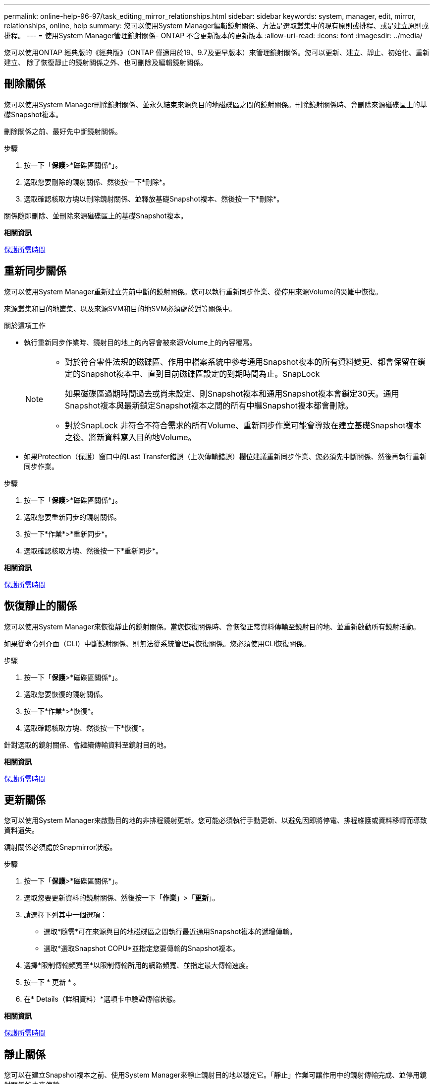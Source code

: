 ---
permalink: online-help-96-97/task_editing_mirror_relationships.html 
sidebar: sidebar 
keywords: system, manager, edit, mirror, relationships, online, help 
summary: 您可以使用System Manager編輯鏡射關係、方法是選取叢集中的現有原則或排程、或是建立原則或排程。 
---
= 使用System Manager管理鏡射關係- ONTAP 不含更新版本的更新版本
:allow-uri-read: 
:icons: font
:imagesdir: ../media/


[role="lead"]
您可以使用ONTAP 經典版的《經典版》（ONTAP 僅適用於19、9.7及更早版本）來管理鏡射關係。您可以更新、建立、靜止、初始化、重新建立、 除了恢復靜止的鏡射關係之外、也可刪除及編輯鏡射關係。



== 刪除關係

[role="lead"]
您可以使用System Manager刪除鏡射關係、並永久結束來源與目的地磁碟區之間的鏡射關係。刪除鏡射關係時、會刪除來源磁碟區上的基礎Snapshot複本。

刪除關係之前、最好先中斷鏡射關係。

.步驟
. 按一下「*保護*>*磁碟區關係*」。
. 選取您要刪除的鏡射關係、然後按一下*刪除*。
. 選取確認核取方塊以刪除鏡射關係、並釋放基礎Snapshot複本、然後按一下*刪除*。


關係隨即刪除、並刪除來源磁碟區上的基礎Snapshot複本。

*相關資訊*

xref:reference_protection_window.adoc[保護所需時間]



== 重新同步關係

[role="lead"]
您可以使用System Manager重新建立先前中斷的鏡射關係。您可以執行重新同步作業、從停用來源Volume的災難中恢復。

來源叢集和目的地叢集、以及來源SVM和目的地SVM必須處於對等關係中。

.關於這項工作
* 執行重新同步作業時、鏡射目的地上的內容會被來源Volume上的內容覆寫。
+
[NOTE]
====
** 對於符合零件法規的磁碟區、作用中檔案系統中參考通用Snapshot複本的所有資料變更、都會保留在鎖定的Snapshot複本中、直到目前磁碟區設定的到期時間為止。SnapLock
+
如果磁碟區過期時間過去或尚未設定、則Snapshot複本和通用Snapshot複本會鎖定30天。通用Snapshot複本與最新鎖定Snapshot複本之間的所有中繼Snapshot複本都會刪除。

** 對於SnapLock 非符合不符合需求的所有Volume、重新同步作業可能會導致在建立基礎Snapshot複本之後、將新資料寫入目的地Volume。


====
* 如果Protection（保護）窗口中的Last Transfer錯誤（上次傳輸錯誤）欄位建議重新同步作業、您必須先中斷關係、然後再執行重新同步作業。


.步驟
. 按一下「*保護*>*磁碟區關係*」。
. 選取您要重新同步的鏡射關係。
. 按一下*作業*>*重新同步*。
. 選取確認核取方塊、然後按一下*重新同步*。


*相關資訊*

xref:reference_protection_window.adoc[保護所需時間]



== 恢復靜止的關係

[role="lead"]
您可以使用System Manager來恢復靜止的鏡射關係。當您恢復關係時、會恢復正常資料傳輸至鏡射目的地、並重新啟動所有鏡射活動。

如果從命令列介面（CLI）中斷鏡射關係、則無法從系統管理員恢復關係。您必須使用CLI恢復關係。

.步驟
. 按一下「*保護*>*磁碟區關係*」。
. 選取您要恢復的鏡射關係。
. 按一下*作業*>*恢復*。
. 選取確認核取方塊、然後按一下*恢復*。


針對選取的鏡射關係、會繼續傳輸資料至鏡射目的地。

*相關資訊*

xref:reference_protection_window.adoc[保護所需時間]



== 更新關係

[role="lead"]
您可以使用System Manager來啟動目的地的非排程鏡射更新。您可能必須執行手動更新、以避免因即將停電、排程維護或資料移轉而導致資料遺失。

鏡射關係必須處於Snapmirror狀態。

.步驟
. 按一下「*保護*>*磁碟區關係*」。
. 選取您要更新資料的鏡射關係、然後按一下「*作業*」>「*更新*」。
. 請選擇下列其中一個選項：
+
** 選取*隨需*可在來源與目的地磁碟區之間執行最近通用Snapshot複本的遞增傳輸。
** 選取*選取Snapshot COPU*並指定您要傳輸的Snapshot複本。


. 選擇*限制傳輸頻寬至*以限制傳輸所用的網路頻寬、並指定最大傳輸速度。
. 按一下 * 更新 * 。
. 在* Details（詳細資料）*選項卡中驗證傳輸狀態。


*相關資訊*

xref:reference_protection_window.adoc[保護所需時間]



== 靜止關係

[role="lead"]
您可以在建立Snapshot複本之前、使用System Manager來靜止鏡射目的地以穩定它。「靜止」作業可讓作用中的鏡射傳輸完成、並停用鏡射關係的未來傳輸。

您只能靜止處於Snapmirror狀態的鏡射關係。

.步驟
. 按一下「*保護*>*磁碟區關係*」。
. 選取您要靜止的鏡射關係。
. 按一下「*作業*」>「*靜止*」。
. 選取確認核取方塊、然後按一下*靜止*。


*相關資訊*

xref:reference_protection_window.adoc[保護所需時間]



== 初始化關係

[role="lead"]
當您開始鏡射關係時、必須初始化該關係。初始化關係是將資料從來源磁碟區傳輸到目的地的完整基礎。如果您在建立關聯時尚未初始化、可以使用System Manager來初始化鏡射關係。

.步驟
. 按一下「*保護*>*磁碟區關係*」。
. 選取您要初始化的鏡射關係。
. 按一下*作業*>*初始化*。
. 選取確認核取方塊、然後按一下*初始化*。
. 在* Protection（保護）*視窗中驗證鏡射關係的狀態。


建立Snapshot複本並傳輸至目的地。此Snapshot複本可作為後續遞增Snapshot複本的基礎。

*相關資訊*

xref:reference_protection_window.adoc[保護所需時間]



== 編輯關係

[role="lead"]
您可以使用System Manager編輯鏡射關係、方法是選取叢集中的現有原則或排程、或是建立原則或排程。

.關於這項工作
* 您無法編輯Data ONTAP 在卷名之間建立的鏡射關係、該關係是在卷名之間建立的、且該磁碟區與ONTAP 卷名在版本48.3或更新版本之間。
* 您無法編輯現有原則或排程的參數。
* 您可以修改原則類型、以修改版本彈性鏡射關係、資料保險箱關係、或鏡射與資料保險箱關係的關係類型。


.步驟
. 按一下「*保護*>*磁碟區關係*」。
. 選取您要修改原則或排程的鏡射關係、然後按一下*編輯*。
. 在*編輯關係*對話方塊中、選取現有原則或建立原則：
+
|===
| 如果您想要... | 請執行下列動作... 


 a| 
選取現有原則
 a| 
按一下*瀏覽*、然後選取現有的原則。



 a| 
建立原則
 a| 
.. 按一下「*建立原則*」。
.. 指定原則的名稱。
.. 設定排程傳輸的優先順序。
+
「低」表示傳輸的優先順序最低、通常是在正常優先順序傳輸之後排程。依預設、優先順序設為「正常」。

.. 選取「*傳輸所有來源Snapshot複本*」核取方塊、將「'all_source_snapshots」規則納入鏡射原則、以便從來源Volume備份所有Snapshot複本。
.. 選取「*啟用網路壓縮*」核取方塊以壓縮正在傳輸的資料。
.. 按一下「 * 建立 * 」。


|===
. 指定關係的排程：
+
|===
| 如果... | 請執行下列動作... 


 a| 
您想要指派現有的排程
 a| 
從排程清單中、選取現有的排程。



 a| 
您想要建立排程
 a| 
.. 按一下*建立排程*。
.. 指定排程的名稱。
.. 選擇* Basic *或* Advanced *。
+
*** Basic只會指定一週中的某天、時間和傳輸時間間隔。
*** 「進階」會建立cron樣式的排程。


.. 按一下「 * 建立 * 」。




 a| 
您不想指派排程
 a| 
選擇*無*。

|===
. 按一下「*確定*」以儲存變更。


*相關資訊*

xref:reference_protection_window.adoc[保護所需時間]



== 從目的地SVM建立鏡射關係

[role="lead"]
您可以使用System Manager從目的地儲存虛擬機器（SVM）建立鏡射關係、並將原則和排程指派給鏡射關係。鏡射複本可在來源磁碟區上的資料毀損或遺失時、快速提供資料。

.開始之前
* 來源叢集必須執行ONTAP 不含更新版本的版本。
* SnapMirror授權必須在來源叢集和目的地叢集上啟用。
+
[NOTE]
====
對於某些平台而言、如果目的地叢集已啟用SnapMirror授權和資料保護最佳化（DPO）授權、則來源叢集並不一定要啟用SnapMirror授權。

====
* 鏡射磁碟區時、如果您選擇SnapLock 以來源為來源的供應區、則必須SnapLock 在目的地叢集上安裝SnapMirror授權和支援。
* 來源叢集和目的地叢集必須處於健全的對等關係中。
* 目的地SVM必須有可用空間。
* 必須存在讀寫（RW）類型的來源Volume。
* 此功能必須在線上、FlexVol 而且必須是讀寫類型。
* 此類資訊只能是同一類型的。SnapLock
* 如果您要從執行ONTAP 不支援支援的9.2或更早版本的叢集連線到已啟用安全聲明標記語言（SAML）驗證的遠端叢集、則必須在遠端叢集上啟用密碼型驗證。


.關於這項工作
* System Manager不支援串聯關係。
+
例如、關係中的目的地磁碟區不能是另一個關係中的來源磁碟區。

* 您無法在同步來源SVM與同步目的地SVM之間建立鏡射關係MetroCluster 、但須採用非同步組態。
* 您可以在MetroCluster 採用支援功能的組態中、在同步來源SVM之間建立鏡射關係。
* 您可以從同步來源SVM上的磁碟區建立鏡射關係、並建立到資料服務SVM上的磁碟區。
* 您可以從資料服務SVM上的磁碟區建立鏡射關係、並建立到同步來源SVM上的資料保護（DP）磁碟區。
* 您只能在SnapLock 同一類型的Sfingvolume之間建立鏡射關係。
+
例如、如果來源Volume是SnapLock 一個《不景的企業級」Volume、則目的地Volume也必須是SnapLock 《不景的企業級」Volume。您必須確保目的地SVM有相同SnapLock 類型的集合體可用。

* 為鏡射關係所建立的目的地Volume並非資源隨需配置。
* 一個選項最多可保護25個磁碟區。
* 如果目的地叢集執行的版本比來源叢集執行的版本更新、則SnapLock 無法在各個版本之間建立鏡射關係ONTAP 。ONTAP


.步驟
. 按一下「*保護*>*磁碟區關係*」。
. 在* Volume Relationationation*視窗中、按一下*「Creation*（建立*）」。
. 在「*瀏覽SVM*」對話方塊中、選取目的地Volume的SVM。
. 在「*建立保護關係*」對話方塊中、從「*關係類型*」下拉式清單中選取「*鏡射*」。
. 指定叢集、SVM和來源Volume。
+
如果指定的叢集執行ONTAP 的是版本早於ONTAP 版本的更新版本、則只會列出已執行的SVM。如果指定的叢集執行ONTAP 的是Sfe9.3或更新版本、則會列出已執行的SVM和允許的SVM。

. 針對「流通量」、請指定一個磁碟區名稱字尾。FlexVol
+
磁碟區名稱尾碼會附加至來源磁碟區名稱、以產生目的地磁碟區名稱。

. 按一下*瀏覽*、然後變更鏡射原則。
. 從現有排程清單中選取關係的排程。
. 選擇*初始化關係*以初始化鏡射關係。
. 啟用啟用FabricPool的Aggregate、然後選取適當的分層原則。
. 按一下「 * 建立 * 」。


如果您選擇建立目的地Volume、就會建立類型為_DP_的目的地Volume、並將語言屬性設為符合來源Volume的語言屬性。

來源Volume與目的地Volume之間會建立鏡射關係。如果您選擇初始化關係、基礎Snapshot複本會傳輸到目的地Volume。

*相關資訊*

xref:reference_protection_window.adoc[保護所需時間]



== 反轉重新同步鏡射關係

[role="lead"]
您可以使用System Manager重新建立先前中斷的鏡射關係。在反向重新同步作業中、您可以反轉來源Volume和目的地Volume的功能。

來源Volume必須在線上。

.關於這項工作
* 您可以在修復或更換來源磁碟區、更新來源磁碟區、以及重新建立系統的原始組態時、使用目的地磁碟區來提供資料。
* 執行反向重新同步時、鏡射來源上的內容會被目的地Volume上的內容覆寫。
+
[NOTE]
====
** 對於符合零件法規的磁碟區、作用中檔案系統中參考通用Snapshot複本的所有資料變更、都會保留在鎖定的Snapshot複本中、直到目前磁碟區設定的到期時間為止。SnapLock
+
如果磁碟區過期時間過去或尚未設定、則Snapshot複本和通用Snapshot複本會鎖定30天。通用Snapshot複本與最新鎖定Snapshot複本之間的所有中繼Snapshot複本都會刪除。

** 對於SnapLock 非符合不符合需求的所有Volume、重新同步作業可能會導致在建立基礎Snapshot複本之後、將新資料寫入來源Volume中的資料遺失。


====
* 當您執行反轉重新同步時、關係的鏡射原則會設定為DPDefault、且鏡射排程會設定為「無」。


.步驟
. 按一下「*保護*>*磁碟區關係*」。
. 選取您要反轉的鏡射關聯。
. 按一下*作業*>*反轉重新同步*。
. 選取確認核取方塊、然後按一下*反轉重新同步*。


*相關資訊*

xref:reference_protection_window.adoc[保護所需時間]

